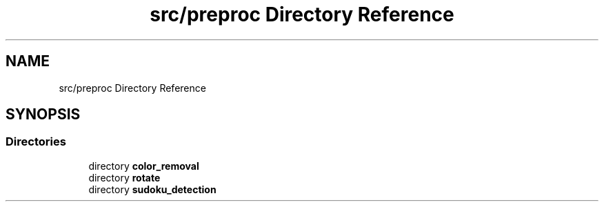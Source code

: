 .TH "src/preproc Directory Reference" 3 "Fri Nov 11 2022" "OCR-Lezcollitade" \" -*- nroff -*-
.ad l
.nh
.SH NAME
src/preproc Directory Reference
.SH SYNOPSIS
.br
.PP
.SS "Directories"

.in +1c
.ti -1c
.RI "directory \fBcolor_removal\fP"
.br
.ti -1c
.RI "directory \fBrotate\fP"
.br
.ti -1c
.RI "directory \fBsudoku_detection\fP"
.br
.in -1c

